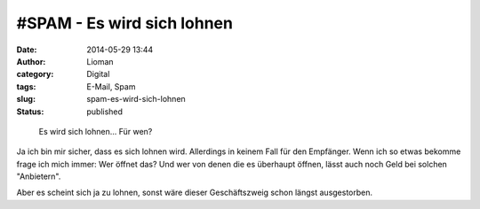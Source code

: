 \#SPAM - Es wird sich lohnen
############################
:date: 2014-05-29 13:44
:author: Lioman
:category: Digital
:tags: E-Mail, Spam
:slug: spam-es-wird-sich-lohnen
:status: published

.. figure:: {filename}/images/spam_es_wird_sich_lohnen-1024x98.png
   :alt: Spamnachricht
   :width: 620px
   :height: 59px

   Es wird sich lohnen... Für wen?

Ja ich bin mir sicher, dass es sich lohnen wird. Allerdings in keinem
Fall für den Empfänger. Wenn ich so etwas bekomme frage ich mich immer:
Wer öffnet das? Und wer von denen die es überhaupt öffnen, lässt auch
noch Geld bei solchen "Anbietern".

Aber es scheint sich ja zu lohnen, sonst wäre dieser Geschäftszweig
schon längst ausgestorben.
